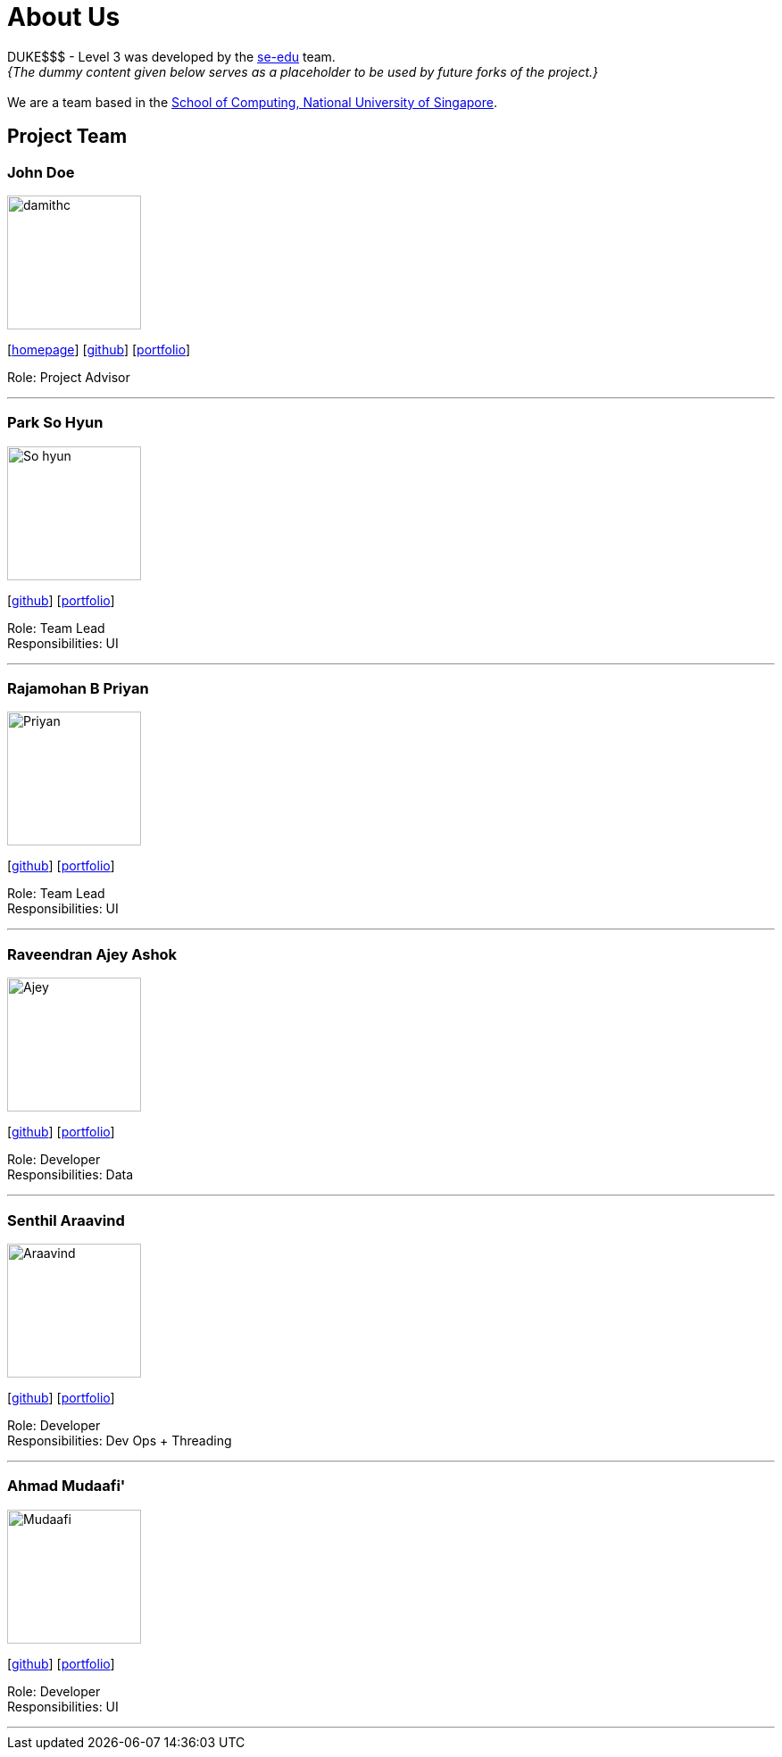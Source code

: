 = About Us
:site-section: AboutUs
:relfileprefix: team/
:imagesDir: images
:stylesDir: stylesheets

DUKE$$$ - Level 3 was developed by the https://se-edu.github.io/docs/Team.html[se-edu] team. +
_{The dummy content given below serves as a placeholder to be used by future forks of the project.}_ +
{empty} +
We are a team based in the http://www.comp.nus.edu.sg[School of Computing, National University of Singapore].

== Project Team

=== John Doe
image::damithc.jpg[width="150", align="left"]
{empty}[http://www.comp.nus.edu.sg/~damithch[homepage]] [https://github.com/damithc[github]] [<<ProjectPortfolioTemplate#, portfolio>>]

Role: Project Advisor

'''

=== Park So Hyun
image::So_hyun.jpg[width="150", align="left"]
{empty}[http://github.com/sallysohyun[github]] [<<johndoe#, portfolio>>]

Role: Team Lead +
Responsibilities: UI

'''

=== Rajamohan B Priyan
image::Priyan.jpg[width="150", align="left"]
{empty}[http://github.com/priyan-coder[github]] [<<johndoe#, portfolio>>]

Role: Team Lead +
Responsibilities: UI

'''

=== Raveendran Ajey Ashok
image::Ajey.jpg[width="150", align="left"]
{empty}[http://github.com/AjeyAshok[github]] [<<johndoe#, portfolio>>]

Role: Developer +
Responsibilities: Data

'''

=== Senthil Araavind
image::Araavind.jpg[width="150", align="left"]
{empty}[http://github.com/Araavinds[github]] [<<johndoe#, portfolio>>]

Role: Developer +
Responsibilities: Dev Ops + Threading

'''

=== Ahmad Mudaafi'
image::Mudaafi.jpg[width="150", align="left"]
{empty}[http://github.com/Mudaafi[github]] [<<johndoe#, portfolio>>]

Role: Developer +
Responsibilities: UI

'''

